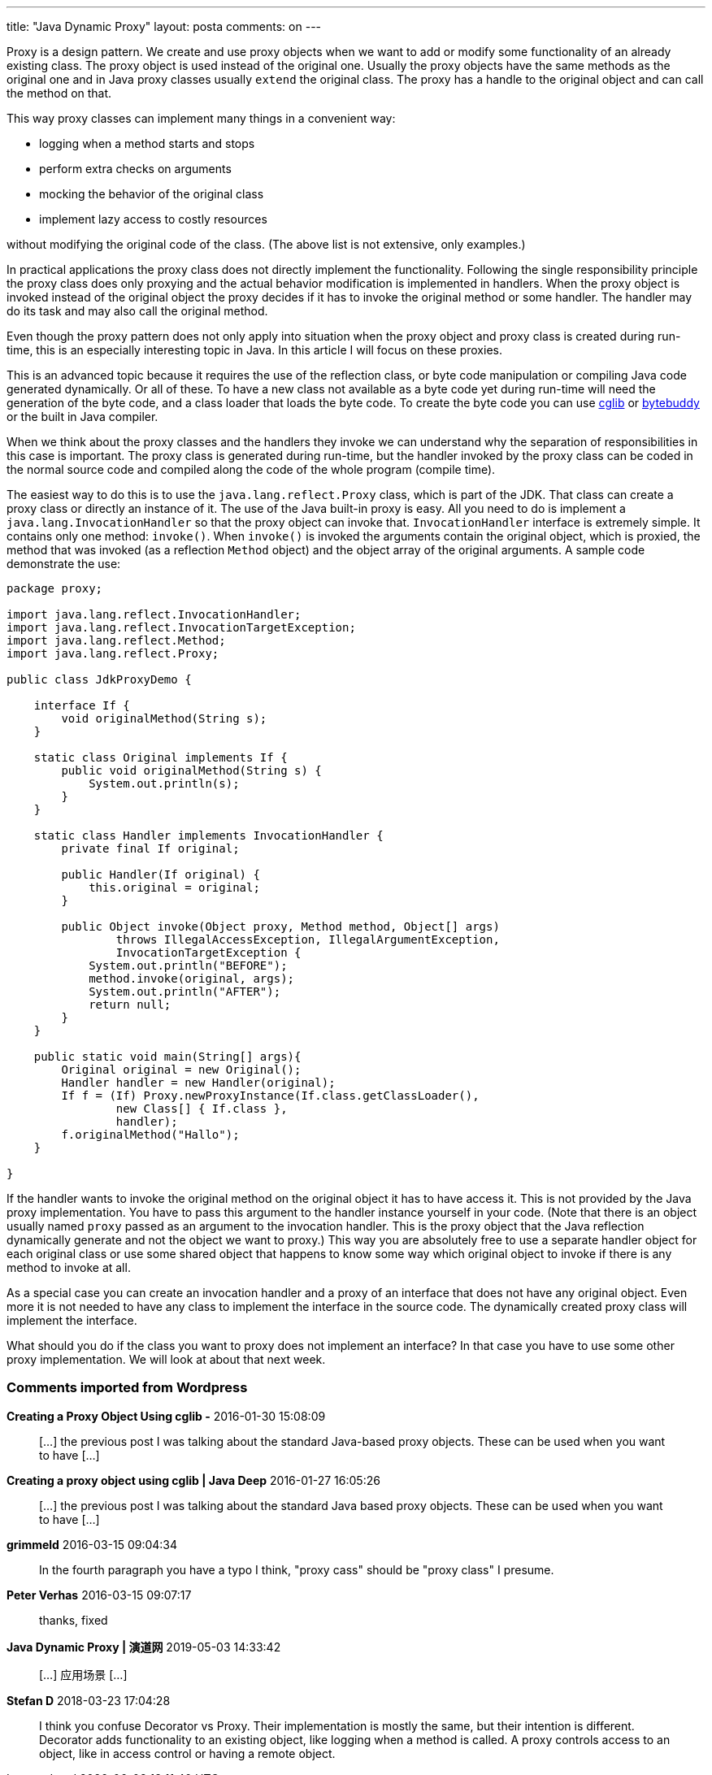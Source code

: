---
title: "Java Dynamic Proxy" 
layout: posta
comments: on
---

Proxy is a design pattern. We create and use proxy objects when we want to add or modify some functionality of an already existing class. The proxy object is used instead of the original one. Usually the proxy objects have the same methods as the original one and in Java proxy classes usually `extend` the original class. The proxy has a handle to the original object and can call the method on that.

This way proxy classes can implement many things in a convenient way:

	* logging when a method starts and stops
	* perform extra checks on arguments
	* mocking the behavior of the original class
	* implement lazy access to costly resources

without modifying the original code of the class. (The above list is not extensive, only examples.)

In practical applications the proxy class does not directly implement the functionality. Following the single responsibility principle the proxy class does only proxying and the actual behavior modification is implemented in handlers. When the proxy object is invoked instead of the original object the proxy decides if it has to invoke the original method or some handler. The handler may do its task and may also call the original method.

Even though the proxy pattern does not only apply into situation when the proxy object and proxy class is created during run-time, this is an especially interesting topic in Java. In this article I will focus on these proxies.

This is an advanced topic because it requires the use of the reflection class, or byte code manipulation or compiling Java code generated dynamically. Or all of these. To have a new class not available as a byte code yet during run-time will need the generation of the byte code, and a class loader that loads the byte code. To create the byte code you can use link:https://github.com/cglib/cglib[cglib] or link:http://bytebuddy.net/[bytebuddy] or the built in Java compiler.

When we think about the proxy classes and the handlers they invoke we can understand why the separation of responsibilities in this case is important. The proxy class is generated during run-time, but the handler invoked by the proxy class can be coded in the normal source code and compiled along the code of the whole program (compile time).

The easiest way to do this is to use the `java.lang.reflect.Proxy` class, which is part of the JDK. That class can create a proxy class or directly an instance of it. The use of the Java built-in proxy is easy. All you need to do is implement a `java.lang.InvocationHandler` so that the proxy object can invoke that. `InvocationHandler` interface is extremely simple. It contains only one method: `invoke()`. When `invoke()` is invoked the arguments contain the original object, which is proxied, the method that was invoked (as a reflection `Method` object) and the object array of the original arguments. A sample code demonstrate the use:

[source,java]
----
package proxy;

import java.lang.reflect.InvocationHandler;
import java.lang.reflect.InvocationTargetException;
import java.lang.reflect.Method;
import java.lang.reflect.Proxy;

public class JdkProxyDemo {

    interface If {
        void originalMethod(String s);
    }

    static class Original implements If {
        public void originalMethod(String s) {
            System.out.println(s);
        }
    }

    static class Handler implements InvocationHandler {
        private final If original;

        public Handler(If original) {
            this.original = original;
        }

        public Object invoke(Object proxy, Method method, Object[] args)
                throws IllegalAccessException, IllegalArgumentException,
                InvocationTargetException {
            System.out.println("BEFORE");
            method.invoke(original, args);
            System.out.println("AFTER");
            return null;
        }
    }

    public static void main(String[] args){
        Original original = new Original();
        Handler handler = new Handler(original);
        If f = (If) Proxy.newProxyInstance(If.class.getClassLoader(),
                new Class[] { If.class },
                handler);
        f.originalMethod("Hallo");
    }

}
----


If the handler wants to invoke the original method on the original object it has to have access it. This is not provided by the Java proxy implementation. You have to pass this argument to the handler instance yourself in your code. (Note that there is an object usually named `proxy` passed as an argument to the invocation handler. This is the proxy object that the Java reflection dynamically generate and not the object we want to proxy.) This way you are absolutely free to use a separate handler object for each original class or use some shared object that happens to know some way which original object to invoke if there is any method to invoke at all.

As a special case you can create an invocation handler and a proxy of an interface that does not have any original object. Even more it is not needed to have any class to implement the interface in the source code. The dynamically created proxy class will implement the interface.

What should you do if the class you want to proxy does not implement an interface? In that case you have to use some other proxy implementation. We will look at about that next week.

=== Comments imported from Wordpress


*Creating a Proxy Object Using cglib -* 2016-01-30 15:08:09





[quote]
____
[&#8230;] the previous post I was talking about the standard Java-based proxy objects. These can be used when you want to have [&#8230;]
____





*Creating a proxy object using cglib | Java Deep* 2016-01-27 16:05:26





[quote]
____
[&#8230;] the previous post I was talking about the standard Java based proxy objects. These can be used when you want to have [&#8230;]
____





*grimmeld* 2016-03-15 09:04:34





[quote]
____
In the fourth paragraph you have a typo I think, "proxy cass" should be "proxy class" I presume.
____





*Peter Verhas* 2016-03-15 09:07:17





[quote]
____
thanks, fixed
____





*Java Dynamic Proxy | 演道网* 2019-05-03 14:33:42





[quote]
____
[&#8230;] 应用场景 [&#8230;]
____





*Stefan D* 2018-03-23 17:04:28





[quote]
____
I think you confuse Decorator vs Proxy. Their implementation is mostly the same, but their intention is different. Decorator adds functionality to an existing object, like logging when a method is called. A proxy controls access to an object, like in access control or having a remote object.
____




